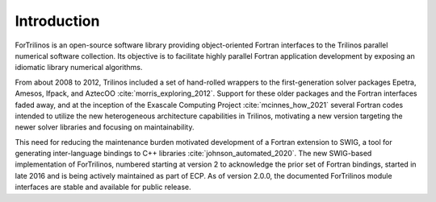 ************
Introduction
************

ForTrilinos is an open-source software library providing object-oriented
Fortran interfaces to the Trilinos parallel numerical software collection. Its
objective is to facilitate highly parallel Fortran application development by
exposing an idiomatic library numerical algorithms.

From about 2008 to 2012, Trilinos included a set of hand-rolled wrappers to the
first-generation solver packages Epetra, Amesos, Ifpack, and AztecOO
:cite:`morris_exploring_2012`. Support for these older packages and the Fortran
interfaces faded away, and at the inception of the Exascale Computing Project
:cite:`mcinnes_how_2021` several Fortran codes intended to utilize the new
heterogeneous architecture capabilities in Trilinos, motivating a new version
targeting the newer solver libraries and focusing on maintainability.

This need for reducing the maintenance burden motivated development of a
Fortran extension to SWIG, a tool for generating inter-language bindings to C++
libraries :cite:`johnson_automated_2020`.  The new SWIG-based implementation of
ForTrilinos, numbered starting at version 2 to acknowledge the prior set
of Fortran bindings, started in late 2016 and is being actively maintained as
part of ECP. As of version 2.0.0, the documented ForTrilinos module interfaces
are stable and available for public release.
